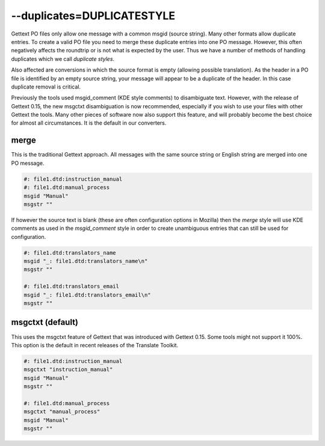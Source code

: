 
.. _option_duplicates:

--duplicates=DUPLICATESTYLE
***************************

Gettext PO files only allow one message with a common msgid (source string).
Many other formats allow duplicate entries.  To create a valid PO file you need
to merge these duplicate entries into one PO message.  However, this often
negatively affects the roundtrip or is not what is expected by the user.  Thus
we have a number of methods of handling duplicates which we call *duplicate
styles*.

Also affected are conversions in which the source format is empty (allowing
possible translation). As the header in a PO file is identified by an empty
source string, your message will appear to be a duplicate of the header.  In
this case duplicate removal is critical.

Previously the tools used msgid_comment (KDE style comments) to disambiguate
text.  However, with the release of Gettext 0.15, the new msgctxt
disambiguation is now recommended, especially if you wish to use your files
with other Gettext the tools. Many other pieces of software now also support
this feature, and will probably become the best choice for almost all
circumstances.  It is the default in our converters.

.. _option_duplicates#merge:

merge
=====

This is the traditional Gettext approach.  All messages with the same source
string or English string are merged into one PO message.

.. code-block:: po

    #: file1.dtd:instruction_manual
    #: file1.dtd:manual_process
    msgid "Manual"
    msgstr ""

If however the source text is blank (these are often configuration options in
Mozilla) then the *merge* style will use KDE comments as used in the
*msgid_comment* style in order to create unambiguous entries that can still be
used for configuration.

.. code-block:: po

    #: file1.dtd:translators_name
    msgid "_: file1.dtd:translators_name\n"
    msgstr ""

    #: file1.dtd:translators_email
    msgid "_: file1.dtd:translators_email\n"
    msgstr ""

.. _option_duplicates#msgctxt:

msgctxt (default)
=================

This uses the msgctxt feature of Gettext that was introduced with Gettext 0.15.
Some tools might not support it 100%. This option is the default in recent
releases of the Translate Toolkit.

.. code-block:: po

    #: file1.dtd:instruction_manual
    msgctxt "instruction_manual"
    msgid "Manual"
    msgstr ""

    #: file1.dtd:manual_process
    msgctxt "manual_process"
    msgid "Manual"
    msgstr ""

